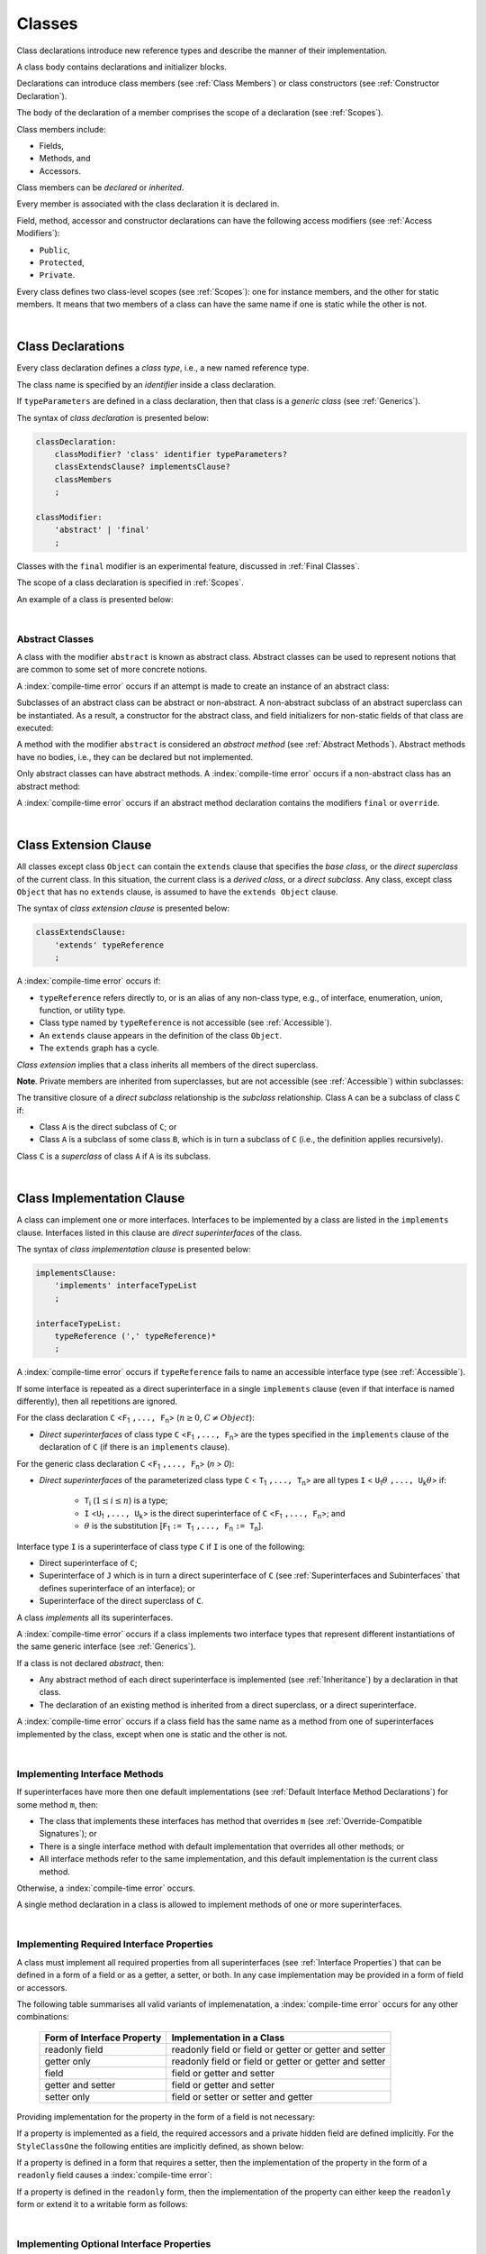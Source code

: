 ..
    Copyright (c) 2021-2025 Huawei Device Co., Ltd.
    Licensed under the Apache License, Version 2.0 (the "License");
    you may not use this file except in compliance with the License.
    You may obtain a copy of the License at
    http://www.apache.org/licenses/LICENSE-2.0
    Unless required by applicable law or agreed to in writing, software
    distributed under the License is distributed on an "AS IS" BASIS,
    WITHOUT WARRANTIES OR CONDITIONS OF ANY KIND, either express or implied.
    See the License for the specific language governing permissions and
    limitations under the License.

.. _Classes:

Classes
#######

.. meta:
    frontend_status: Done

Class declarations introduce new reference types and describe the manner
of their implementation.

A class body contains declarations and initializer blocks.

Declarations can introduce class members (see :ref:`Class Members`) or class
constructors (see :ref:`Constructor Declaration`).

The body of the declaration of a member comprises the scope of a
declaration (see :ref:`Scopes`).

Class members include:

-  Fields,
-  Methods, and
-  Accessors.

.. index::
   class declaration
   class constructor
   reference type
   implementation
   class body
   field
   method
   accessor
   constructor
   class member
   initializer block
   scope

Class members can be *declared* or *inherited*.

Every member is associated with the class declaration it is declared in.

Field, method, accessor and constructor declarations can have the following
access modifiers (see :ref:`Access Modifiers`):

-  ``Public``,
-  ``Protected``,
-  ``Private``.

Every class defines two class-level scopes (see :ref:`Scopes`): one for
instance members, and the other for static members. It means that two members
of a class can have the same name if one is static while the other is not.


.. index::
   class declaration
   declared class member
   inherited class member
   access modifier
   accessor
   method
   field
   implementing
   overriding
   superclass
   superinterface
   class-level scope
   instance member
   static member

|

.. _Class Declarations:

Class Declarations
******************

.. meta:
    frontend_status: Done

Every class declaration defines a *class type*, i.e., a new named
reference type.

The class name is specified by an *identifier* inside a class declaration.

If ``typeParameters`` are defined in a class declaration, then that class
is a *generic class* (see :ref:`Generics`).

The syntax of *class declaration* is presented below:

.. code-block:: abnf

    classDeclaration:
        classModifier? 'class' identifier typeParameters?
        classExtendsClause? implementsClause?
        classMembers
        ;

    classModifier:
        'abstract' | 'final'
        ;

Classes with the ``final`` modifier is an experimental feature,
discussed in :ref:`Final Classes`.

The scope of a class declaration is specified in :ref:`Scopes`.

An example of a class is presented below:

.. code-block:: typescript
   :linenos:

    class Point {
      public x: number
      public y: number
      public constructor(x : number, y : number) {
        this.x = x
        this.y = y
      }
      public distanceBetween(other: Point): number {
        return Math.sqrt(
          (this.x - other.x) * (this.x - other.x) +
          (this.y - other.y) * (this.y - other.y)
        )
      }
      static origin = new Point(0, 0)
    }

.. index::
   class declaration
   class type
   reference type
   class name
   identifier
   generic class
   scope

|

.. _Abstract Classes:

Abstract Classes
================

.. meta:
    frontend_status: Done

A class with the modifier ``abstract`` is known as abstract class.
Abstract classes can be used to represent notions that are common
to some set of more concrete notions.

A :index:`compile-time error` occurs if an attempt is made to create
an instance of an abstract class:

.. code-block:: typescript
   :linenos:

   abstract class X {
      field: number
      constructor (p: number) { this.field = p }
   }
   let x = new X(42)
     // Compile-time error: Cannot create an instance of an abstract class.

Subclasses of an abstract class can be abstract or non-abstract.
A non-abstract subclass of an abstract superclass can be instantiated. As a
result, a constructor for the abstract class, and field initializers
for non-static fields of that class are executed:

.. index::
   abstract class
   modifier abstract
   abstract class
   subclass
   non-abstract class
   field initializer
   constructor
   non-static field

.. code-block:: typescript
   :linenos:

   abstract class Base {
      field: number
      constructor (p: number) { this.field = p }
   }

   class Derived extends Base {
      constructor (p: number) { super(p) }
   }

A method with the modifier ``abstract`` is considered an *abstract method*
(see :ref:`Abstract Methods`).
Abstract methods have  no bodies, i.e., they can be declared but not
implemented.

Only abstract classes can have abstract methods.
A :index:`compile-time error` occurs if a non-abstract class has
an abstract method:

.. code-block:: typescript
   :linenos:

   class Y {
     abstract method (p: string)
     /* Compile-time error: Abstract methods can only
        be within an abstract class. */
   }

A :index:`compile-time error` occurs if an abstract method declaration
contains the modifiers ``final`` or ``override``.

.. index::
   modifier abstract
   abstract method
   method body
   non-abstract class
   class
   method declaration

|

.. _Class Extension Clause:

Class Extension Clause
**********************

.. meta:
    frontend_status: Done

All classes except class ``Object`` can contain the ``extends`` clause that
specifies the *base class*, or the *direct superclass* of the current class.
In this situation, the current class is a *derived class*, or a
*direct subclass*. Any class, except class ``Object`` that has no ``extends``
clause, is assumed to have the ``extends Object`` clause.

.. index::
   class
   Object
   Any
   extends clause
   base class
   derived class
   direct subclass
   clause
   direct superclass
   superclass

The syntax of *class extension clause* is presented below:

.. code-block:: abnf

    classExtendsClause:
        'extends' typeReference
        ;

A :index:`compile-time error` occurs if:

-  ``typeReference`` refers directly to, or is an alias of any
   non-class type, e.g., of interface, enumeration, union, function,
   or utility type.

-  Class type named by ``typeReference`` is not accessible (see
   :ref:`Accessible`).

-  An ``extends`` clause appears in the definition of the class ``Object``.

-  The ``extends`` graph has a cycle.

*Class extension* implies that a class inherits all members of the direct
superclass.

**Note**. Private members are inherited from superclasses, but are not
accessible (see :ref:`Accessible`) within subclasses:

.. index::
   class
   extends clause
   Object
   Any
   superclass
   type
   enum type
   class type
   class extension
   extends clause
   extends graph
   type argument
   inheritance
   access
   private member

.. code-block:: typescript
   :linenos:

    class Base {
      // All methods are mutually accessible in the class where
          they were declared
      public publicMethod () {
        this.protectedMethod()
        this.privateMethod()
      }
      protected protectedMethod () {
        this.publicMethod()
        this.privateMethod()
      }
      private privateMethod () {
        this.publicMethod();
        this.protectedMethod()
      }
    }
    class Derived extends Base {
      foo () {
        this.publicMethod()    // OK
        this.protectedMethod() // OK
        this.privateMethod()   // compile-time error:
                               // the private method is inaccessible
      }
    }

The transitive closure of a *direct subclass* relationship is the *subclass*
relationship. Class ``A`` can be a subclass of class ``C`` if:

-  Class ``A`` is the direct subclass of ``C``; or

-  Class ``A`` is a subclass of some class ``B``,  which is in turn a subclass
   of ``C`` (i.e., the definition applies recursively).

Class ``C`` is a *superclass* of class ``A`` if ``A`` is its subclass.

.. index::
   transitive closure
   direct subclass
   subclass relationship
   subclass
   class

|

.. _Class Implementation Clause:

Class Implementation Clause
***************************

.. meta:
    frontend_status: Done

A class can implement one or more interfaces. Interfaces to be implemented by
a class are listed in the ``implements`` clause. Interfaces listed in this
clause are *direct superinterfaces* of the class.

The syntax of *class implementation clause* is presented below:

.. code-block:: abnf

    implementsClause:
        'implements' interfaceTypeList
        ;

    interfaceTypeList:
        typeReference (',' typeReference)*
        ;

A :index:`compile-time error` occurs if ``typeReference`` fails to name an
accessible interface type (see :ref:`Accessible`).

.. code-block:: typescript
   :linenos:

    // File1
    interface I { } // Not exported

    // File2
    import {I} from "File1"
    class C implements I {}
       // Compile-time error I is not accessible

If some interface is repeated as a direct superinterface in a single
``implements`` clause (even if that interface is named differently), then all
repetitions are ignored.

.. index::
   class declaration
   class implementation clause
   implements clause
   accessible interface type
   type argument
   interface
   direct superinterface

For the class declaration ``C`` <``F``:sub:`1` ``,..., F``:sub:`n`> (:math:`n\geq{}0`,
:math:`C\neq{}Object`):

- *Direct superinterfaces* of class type ``C`` <``F``:sub:`1` ``,..., F``:sub:`n`>
  are the types specified in the ``implements`` clause of the declaration of
  ``C`` (if there is an ``implements`` clause).

For the generic class declaration ``C`` <``F``:sub:`1` ``,..., F``:sub:`n`> (*n* > *0*):

-  *Direct superinterfaces* of the parameterized class type ``C``
   < ``T``:sub:`1` ``,..., T``:sub:`n`> are all types ``I``
   < ``U``:sub:`1`:math:`\theta{}` ``,..., U``:sub:`k`:math:`\theta{}`> if:

    - ``T``:sub:`i` (:math:`1\leq{}i\leq{}n`) is a type;
    - ``I`` <``U``:sub:`1` ``,..., U``:sub:`k`> is the direct superinterface of
      ``C`` <``F``:sub:`1` ``,..., F``:sub:`n`>; and
    - :math:`\theta{}` is the substitution [``F``:sub:`1` ``:= T``:sub:`1` ``,..., F``:sub:`n` ``:= T``:sub:`n`].

.. index::
   class declaration
   parameterized class type
   direct superinterface
   implements clause
   substitution
   generic class declaration
   parameterized class type

Interface type ``I`` is a superinterface of class type ``C`` if ``I`` is one of
the following:

-  Direct superinterface of ``C``;
-  Superinterface of ``J`` which is in turn a direct superinterface of ``C``
   (see :ref:`Superinterfaces and Subinterfaces` that defines superinterface
   of an interface); or
-  Superinterface of the direct superclass of ``C``.

A class *implements* all its superinterfaces.

A :index:`compile-time error` occurs if a class implements
two interface types that represent different instantiations of the same
generic interface (see :ref:`Generics`).

.. index::
   class type
   direct superinterface
   superinterface
   interface
   superclass
   class
   interface type
   instantiation
   generic interface

If a class is not declared *abstract*, then:

-  Any abstract method of each direct superinterface is implemented (see
   :ref:`Inheritance`) by a declaration in that class.
-  The declaration of an existing method is inherited from a direct superclass,
   or a direct superinterface.

A :index:`compile-time error` occurs if a class field has the same name as
a method from one of superinterfaces implemented by the class, except when one
is static and the other is not.

.. index::
   method
   superinterface
   class field

|

.. _Implementing Interface Methods:

Implementing Interface Methods
==============================

If superinterfaces have more then one default implementations (see
:ref:`Default Interface Method Declarations`) for some method ``m``, then:

- The class that implements these interfaces has method that overrides ``m``
  (see :ref:`Override-Compatible Signatures`); or

- There is a single interface method with default implementation
  that overrides all other methods; or

- All interface methods refer to the same implementation, and this default
  implementation is the current class method.

Otherwise, a :index:`compile-time error` occurs.

.. index::
   abstract class
   abstract method
   direct superinterface
   superinterface
   inheritance
   direct superclass
   implementation
   class
   override-compatible signature

.. code-block:: typescript
   :linenos:

    interface I1 { foo () {} }
    interface I2 { foo () {} }
    class C1 implements I1, I2 {
       foo () {} // foo() from C1 overrides both foo() from I1 and foo() from I2
    }

    class C2 implements I1, I2 {
       // Compile-time error as foo() from I1 and foo() from I2 have different implementations
    }

    interface I3 extends I1 {}
    interface I4 extends I1 {}
    class C3 implements I3, I4 {
       // OK, as foo() from I3 and foo() from I4 refer to the same implementation
    }

    interface I5 extends I1 { foo() {} } // override method from I1
    class C4 implements I1, I5 {
       // Compile-time error as foo() from I1 and foo() from I5 have different implementations
    }

    class Base {}
    class Derived extends Base {}

    interface IBase {
        foo(p: Base) {}
    }
    interface IDerived {
        foo(p: Derived) {}
    }
    class C implements IBase, IDerived {} // foo() from IBase overrides foo() from IDerived
    new C().foo(new Base) // foo() from IBase is called


A single method declaration in a class is allowed to implement methods of one
or more superinterfaces.

.. index::
   method declaration
   method
   superinterface
   implementation

|

.. _Implementing Required Interface Properties:

Implementing Required Interface Properties
==========================================

.. meta:
    frontend_status: Done

A class must implement all required properties from all superinterfaces (see
:ref:`Interface Properties`) that can be defined in a form of a field
or as a getter, a setter, or both. In any case implementation may be provided
in a form of field or accessors.

The following table summarises all valid variants of implemenatation,
a :index:`compile-time error` occurs for any other combinations:

   =========================== ======================================================
   Form of Interface Property  Implementation in a Class
   =========================== ======================================================
   readonly field              readonly field or field or getter or getter and setter
   getter only                 readonly field or field or getter or getter and setter
   field                       field or getter and setter
   getter and setter           field or getter and setter
   setter only                 field or setter or setter and getter
   =========================== ======================================================

Providing implementation for the property in the form of
a field is not necessary:

.. code-block-meta:

.. code-block:: typescript
   :linenos:

    interface Style {
      get color(): string
      set color(s: string)
    }

    class StyleClassOne implements Style {
      color: string = ""
    }

    class StyleClassTwo implements Style {
      private color_: string = ""

      get color(): string {
        return this.color_
      }

      set color(s: string) {
        this.color_ = s
      }
    }

If a property is implemented as a field, the required accessors
and a private hidden field are defined implicitly. For the
``StyleClassOne`` the following entities are implicitly defined,
as shown below:

.. code-block:: typescript
   :linenos:

    class StyleClassOne implements Style {
      private $$_color: string = "" // the exact name of the field is implementation specific
      get color(): string  { return this.$$_color }
      set color(s: string) { this.$$_color = s }
    }

.. index::
   interface property
   class
   superinterface
   getter
   setter
   field

If a property is defined in a form that requires a setter, then the
implementation of the property in the form of a ``readonly`` field causes a
:index:`compile-time error`:

.. code-block-meta:
   expect-cte

.. code-block:: typescript
   :linenos:

    interface Style {
      set color(s: string)
      writable: number
    }

    class StyleClassTwo implements Style {
      readonly color: string = "" // compile-time error
      readonly writable: number = 0  // compile-time error
    }

    function write_into_read_only (s: Style) {
      s.color = "Black"
      s.writable = 42
    }

    write_into_read_only (new StyleClassTwo)

.. index::
   property
   implementation
   setter
   readonly field

If a property is defined in the ``readonly`` form, then the implementation of
the property can either keep the ``readonly`` form or extend it to a writable
form as follows:

.. code-block:: typescript
   :linenos:

    interface Style {
      get color(): string
      readonly readable: number
    }

    class StyleClassThree implements Style {
      get color(): string { return "Black" }
      set color(s: string) {} // OK!
      readable: number = 0  // OK!
    }

    function how_to_write (s: Style) {
      s.color = "Black" // compile-time error
      s.readable = 42 // compile-time error
      if (s instanceof StyleClassThree) {
        let s1 = s as StyleClassThree
        s1.color = "Black" // OK!
        s1.readable = 42 // OK!
      }
    }

    how_to_write (new StyleClassThree)

.. index::
   property
   readonly
   implementation
   class
   getter
   setter
   field

|

.. _Implementing Optional Interface Properties:

Implementing Optional Interface Properties
==========================================

.. meta:
    frontend_status: None

A class can implement :ref:`Optional Interface Properties`)
from superinterfaces or use implicitly defined accessors from an interface.

The example below illustrates use of accessors implicitly defined
in the interface:

.. code-block:: typescript
   :linenos:

    interface I {
      n?: number
    }
    class C implements I {}

    let c = new C()
    console.log(c.n) // Output: undefined
    c.n = 1 // runtime error is thrown


The example below illustrates implementing optional interface property
as a field, like in the example below:

.. code-block:: typescript
   :linenos:

    interface I {
      num?: number
    }
    class C implements I {
      num?: number = 42
    }

For the example above, the private hidden field and the required accessors
are defined implicitly for the class ``C`` overriding accessors from
the interface:

.. code-block:: typescript
   :linenos:

    class C implements I {
      private $$_num: number = 42 // the exact name of the field is implementation specific
      get num(): number | undefined { return this.$$_num }
      set num(n: number | undefined) { this.$$_num = n }
    }

In case of a property implemented by accessors
(see :ref:`Accessor Declarations`), a :index:`compile-time error` occurs,
if an accessor is required but not implemented:

.. code-block:: typescript
   :linenos:

    interface I {
      num?: number
    }
    class C implements I { // compile-time error: getter is missed
      set num(n: number | undefined) { this.$$_num = n }
    }

A  :index:`compile-time error` occurs, if an optional property in an interface
is implemented as non-optional field:

.. code-block:: typescript
   :linenos:

    interface I {
      num?: number
    }
    class C implements I {
      num: number = 42 // compile-time error, must be optional
    }

|

.. _Class Members:

Class Members
*************

.. meta:
    frontend_status: Done

A class can contain declarations of the following members:

-  Fields,
-  Methods,
-  Accessors,
-  Constructors,
-  Method overloads (see :ref:`Class Method Overload Declarations`),
-  Constructor overloads (see :ref:`Constructor Overload Declarations`), and
-  Single static block for initialization (see :ref:`Static Initialization`).

The syntax is presented below:

.. code-block:: abnf

    classMembers:
        '{'
           classMember* staticBlock? classMember*
        '}'
        ;

    classMember:
        annotationUsage?
        accessModifier?
        ( constructorDeclaration
        | overloadConstructorDeclaration
        | classFieldDeclaration
        | classMethodDeclaration
        | overloadMethodDeclaration
        | classAccessorDeclaration
        )
        ;

    staticBlock: 'static' Block;

Declarations can be inherited or immediately declared in a class. Any
declaration within a class has a class scope. The class scope is fully
defined in :ref:`Scopes`.

Members can be static or non-static as follows:

-  Static members that are not part of class instances, and can be accessed
   by using a qualified name notation (see :ref:`Names`) anywhere the class
   name is accessible (see :ref:`Accessible`); and
-  Non-static, or instance members that belong to any instance of the class.

Names of all static and non-static entities in a class declaration scope (see
:ref:`Scopes`) must be unique, i.e., fields, methods, and overloads with the
same static or non-static status cannot have the same name.

The use of annotations is discussed in :ref:`Using Annotations`.

.. index::
   class body
   declaration
   member
   field
   method
   accessor
   type
   class
   interface
   constructor
   initializer block
   inheritance
   class scope
   scope

|

Class members are as follows:

-  Members inherited from their direct superclass (see :ref:`Inheritance`),
   except class ``Object`` that cannot have a direct superclass.
-  Members declared in a direct superinterface (see
   :ref:`Superinterfaces and Subinterfaces`).
-  Members declared in the class body (see :ref:`Class Members`).

Class members declared ``private`` are not accessible (see :ref:`Accessible`)
to all subclasses of the current class.

.. index::
   inheritance
   class member
   inherited member
   direct superclass
   superinstance
   subinterface
   Object
   direct superinstance
   class body
   private
   subclass
   access

Class members declared ``protected`` or ``public`` are inherited by all
subclasses of the class and accessible (see :ref:`Accessible`) for all
subclasses.

Constructors and static block are not members, and are not inherited.

Members can be as follows:

.. index::
   class
   class member
   protected
   public
   subclass
   access
   constructor
   initializer block
   inheritance

-  Class fields (see :ref:`Field Declarations`),
-  Methods (see :ref:`Method Declarations`), and
-  Accessors (see :ref:`Accessor Declarations`).

A *method* is defined by the following:

#. *Type parameter*, i.e., the declaration of any type parameter of the
   method member.
#. *Argument type*, i.e., the list of types of arguments applicable to the
   method member.
#. *Return type*, i.e., the return type of the method member.

.. index::
   class field
   method
   accessor
   accessor declaration
   type parameter
   argument type
   return type
   static member
   class instance
   qualified name
   notation
   class declaration scope
   field
   non-static class

|

.. _Access Modifiers:

Access Modifiers
****************

.. meta:
    frontend_status: Done

Access modifiers define how a class member or a constructor can be accessed.
Accessibility in |LANG| can be of the following kinds:

-  ``Private``,
-  ``Protected``,
-  ``Public``.

The desired accessibility of class members and constructors can be explicitly
specified by the corresponding *access modifiers*.

The syntax of *class members or constructors modifiers* is presented below:

.. code-block:: abnf

    accessModifier:
        'private'
        | 'protected'
        | 'public'
        ;

If no explicit modifier is provided, then a class member or a constructor
is implicitly considered ``public`` by default.


.. index::
   access modifier
   member
   constructor
   private
   public
   accessibility

|

.. _Private Access Modifier:

Private Access Modifier
=======================

.. meta:
    frontend_status: Done
    todo: only parsing is implemented, but checking isn't implemented yet, need libarkfile support too

The modifier ``private`` indicates that a class member or a constructor is
accessible (see :ref:`Accessible`) within its declaring class, i.e., a private
member or constructor *m* declared in some class ``C`` can be accessed only
within the class body of ``C``:

.. code-block:: typescript
   :linenos:

    class C {
      private count: number
      getCount(): number {
        return this.count // ok
      }
    }

    function increment(c: C) {
      c.count++ // compile-time error - 'count' is private
    }

.. index::
   access modifier
   private
   private member
   class member
   constructor
   access
   accessibility
   declaring class
   class body

|

.. _Protected Access Modifier:

Protected Access Modifier
=========================

.. meta:
    frontend_status: Done

The modifier ``protected`` indicates that a class member or a constructor is
accessible (see :ref:`Accessible`) only within its declaring class and the
classes derived from that declaring class. A protected member ``M`` declared in
some class ``C`` can be accessed only within the class body of ``C`` or of a
class derived from ``C``:

.. code-block:: typescript
   :linenos:

    class C {
      protected count: number
       getCount(): number {
         return this.count // ok
       }
    }

    class D extends C {
      increment() {
        this.count++ // ok, D is derived from C
      }
    }

    function increment(c: C) {
      c.count++ // compile-time error - 'count' is not accessible
    }

.. index::
   modifier protected
   access modifier
   accessible constructor
   method
   protected
   constructor
   accessibility
   class body
   derived class

|

.. _Public Access Modifier:

Public Access Modifier
======================

.. meta:
    frontend_status: Done
    todo: spec needs to be clarified - "The only exception and panic here is that the type the member or constructor belongs to must also be accessible"

The modifier ``public`` indicates that a class member or a constructor can be
accessed everywhere, provided that the member or the constructor belongs to
a type that is also accessible (see :ref:`Accessible`).

.. index::
   modifier public
   public
   access modifier
   protected
   access
   constructor
   accessibility
   accessible type

|

.. _Field Declarations:

Field Declarations
******************

.. meta:
    frontend_status: Partly
    todo: syntax for definite assignment

*Field declarations* represent data members in class instances or static data
members (see :ref:`Static and Instance Fields`).
Syntactically, a field declaration is similar to a variable declaration.

.. code-block:: abnf

    classFieldDeclaration:
        fieldModifier*
        identifier
        ( '?'? ':' type initializer?
        | '?'? initializer
        | '!' ':' type
        )
        ;

    fieldModifier:
        'static' | 'readonly' | 'override'
        ;

A field with an identifier marked with '``?``' is called *optional field*
(see :ref:`Optional Fields`).
A field with an identifier marked with '``!``' is called
*field with late initialization*
(see :ref:`Fields with Late Initialization`).

A :index:`compile-time error` occurs if:

-  Some field modifier is used more than once in a field declaration.
-  Name of a field declared in the body of a class declaration is also
   used for a method of this class with the same static or
   non-static status.
-  Name of a field declared in the body of a class declaration is also
   used for another field in the same declaration with the same static or
   non-static status.

.. index::
   field declaration
   class instance field
   class instance variable
   field modifier
   field declaration
   method
   class
   class declaration
   static field
   non-static field

Any static field can be accessed only with the qualification of a superclass
name (see :ref:`Field Access Expression`).

A class can inherit more than one field or property with the same name from
its superinterfaces, or from both its superclass (see :ref:`Inheritance`)
and superinterfaces (see :ref:`Interface Inheritance`. However,
an attempt to refer to such a field or property by its simple name within the
class body causes a :index:`compile-time error`.

The same field or property declaration can be inherited from an interface in
more than one way. In that case, the field or property is considered
to be inherited only once.

.. index::
   static field
   qualified name
   access
   superinterface
   field
   field declaration
   inheritance
   property declaration

|

.. _Static and Instance Fields:

Static and Instance Fields
==========================

.. meta:
    frontend_status: Done

There are two categories of class fields as follows:

- Static fields

  Static fields are declared with the modifier ``static``. A static field
  is not part of a class instance. There is one copy of a static field
  irrespective of how many instances of the class (even if zero) are
  eventually created.

  Static fields are always accessed by using a qualified name notation
  wherever the class name is accessible (see :ref:`Accessible`).

- Instance, or non-static fields

  Instance fields belong to each instance of the class. An instance field
  is created for, and associated with a newly-created instance of a class,
  or of its superclass. An instance field is accessible (see :ref:`Accessible`)
  via the instance name.

.. index::
   class fields
   modifier static
   static
   static field
   instantiation
   instance
   initialization
   class
   class instance
   superclass
   non-static field
   accessibility
   access
   instance field
   qualified name
   notation
   instance name
   instance

|

.. _Readonly Constant Fields:

Readonly (Constant) Fields
==========================

.. meta:
    frontend_status: Done

A field with the modifier ``readonly`` is a *readonly field*. Changing
the value of a readonly field after initialization is not allowed. Both static
and non-static fields can be declared *readonly fields*.

.. index::
   readonly field
   modifier readonly
   readonly
   constant field
   initialization
   modifier
   static field
   non-static field

|

.. _Optional Fields:

Optional Fields
===============

.. meta:
    frontend_status: Partly

*Optional field* ``f?: T = expr`` effectively means that the type of ``f``is
``T | undefined``. If an *initializer* is absent in a *field declaration*,
then the default value ``undefined`` (see :ref:`Default Values for Types`) is
used as the initial value of the field.

.. index::
   undefined
   default value
   optional field

For example, the following two fields are actually defined the same way:

.. code-block:: typescript
   :linenos:

    class C {
        f?: string
        g: string | undefined = undefined
    }

|

.. _Field Initialization:

Field Initialization
====================

.. meta:
    frontend_status: Done

All fields except :ref:`Fields with Late Initialization` are initialized by
using the default value (see :ref:`Default Values for Types`) or a field
initializer (see below). Otherwise, the field can be initialized in one of
the following:

- Initializer block of a static field (see :ref:`Static Initialization`), or
- Class constructor of a non-static field (see :ref:`Constructor Declaration`).

.. index::
   field initialization
   evaluation
   field initializer
   field access
   expression
   field access expression
   field initializer
   initializer block
   static field
   class constructor
   non-static field

*Field initializer* is an expression that is evaluated at compile time or
runtime. The result of successful evaluation is assigned into the field. The
semantics of field initializers is therefore similar to that of assignments
(see :ref:`Assignment`). Each initializer expression evaluation and the
subsequent assignment are only performed once.

``Readonly`` fields initialization never uses default values (see
:ref:`Default Values for Types`).

.. index::
   field initializer
   evaluation
   expression
   compile time
   runtime
   access
   field
   semantics
   assignment
   keyword this
   keyword super
   method
   this
   super

In a non-static field declaration, an initializer is evaluated at runtime.
The assignment is performed each time an instance of the class is created.

The instance field initializer expression cannot do the following:

- Call methods of ``this`` or ``super``;
- Use ``this`` directly (as an argument of function calls or in assignments);

If the initializer expression contains one of the above patterns, then a
:index:`compile-time error` occurs.

If allowed in the code, the above restrictions can break the consistency of
class instances as shown in the following examples:

.. index::
   non-static field declaration
   initializer
   initializer expression
   uninitialized field
   evaluation
   runtime
   assignment
   instance
   class
   instance field initializer
   call method
   this
   super

.. code-block:: typescript
   :linenos:

    class C {
        a = this        // Compile-time error

        f1 = this.foo() // Compile-time error as 'this' method is invoked
        f2 = "a string field"

        foo (): string {
           // Type safety requires fields to be initialized before access
           console.log (this.f1, this.f2)
           return this.f2
        }

    }

.. index::
   compiler
   field initializer
   non-static field
   initialization
   circular dependency
   initializer
   initializer expression

|

.. _Fields with Late Initialization:

Fields with Late Initialization
===============================

.. meta:
    frontend_status: Done

*Field with late initialization* must be an *instance field*. If it is defined
as ``static``, then a :index:`compile-time error` occurs.

*Field with late initialization* cannot be of a *nullish type* (see
:ref:`Nullish Types`). Otherwise, a :index:`compile-time error` occurs.

As all other fields, a *field with late initialization* must be initialized
before it is used for the first time. However, this field can be initialized
*later* and not within a class declaration.
Initialization of this field can be performed in a constructor
(see :ref:`Constructor Declaration`), although it is not mandatory.

*Field with late initialization* cannot have *field initializers* or be an
*optional field* (see :ref:`Optional Fields`). *Field with late initialization*
must be initialized explicitly, even though its type has a *default value*.

The fact of initialization of *field with late initialization* is checked when
the field value is read. The check is normally performed at runtime. If the
compiler identifies an error situation, then the error is reported at compile
time:

.. code-block:: typescript
   :linenos:

    class C {
        f!: string
    }

    let x = new C()
    x.f = "aa"
    console.log(x.f) // ok

    let y = new C()
    console.log(y.f) // runtime or compile-time error

**Note.** Access to a *field with late initialization* in most cases is less
performant then access to other fields.

|TS| uses the term *definite assignment assertion* for the notion similar to
*late initialization*. However, |LANG| uses stricter rules.

|

.. _Override Fields:

Overriding Fields
=================

.. meta:
    frontend_status: None


When extending a class or implementing interfaces, a field declared in a
superclass or a superinterface can be overridden by a field with the same name,
the same type, and the same ``static`` or non-``static`` modifier status.
Using the keyword ``override`` is not required. The new declaration acts as
redeclaration. The type of the overriding field is to be the same as that of
the overridden field. Otherwise, a :index:`compile-time error` occurs.
Initializers of overridden fields are preserved for execution, and the
initialization is normally performed in the context of *superclass* constructors.
A :index:`compile-time error` occurs if a field is not declared as ``readonly``
in a superclass, while an overriding field is marked as ``readonly``.

.. code-block:: typescript
   :linenos:

    class Base1 {
        field: number = this.init_in_base_1()
        private init_in_base_1() {
           console.log ("Base1 field initialization")
           return 123
        }
    }
    interface Base2 {
        field: number
    }

    class Base3 extends Base1 {
        override field: number = 123 // Explicitly mark the field as overridden
    }
    console.log (Base1.field, Base3.field)

    class Derived extends Base3 implements Base2 {
        field = this.init_in_derived() // overriding 'field' and providing new initial value
        private init_in_derived() {
           console.log ("Derived field initialization")
           return 42
        }
    }
    new Derived()
    /* Output:
        Base1 field initialization
        Derived field initialization
    */


.. index::
   overriding
   field overriding
   overridden field
   initialization
   instance field
   superclass
   superinterface
   interface
   implementation
   keyword override
   readonly
   field

|

.. _Method Declarations:

Method Declarations
*******************

.. meta:
    frontend_status: Done

*Methods* declare executable code that can be called.

The syntax of *class method declarations* is presented below:

.. code-block:: abnf

    classMethodDeclaration:
        methodModifier* identifier typeParameters? signature block?
        ;

    methodModifier:
        'abstract'
        | 'static'
        | 'final'
        | 'override'
        | 'native'
        | 'async'
        ;

The identifier in a *class method declaration* defines the method name that can be
used to refer to a method (see :ref:`Method Call Expression`).

Methods with the ``final`` modifier is an experimental feature,
discussed in :ref:`Final Methods`.

A :index:`compile-time error` occurs if:

-  The method modifier appears more than once in a method declaration.
-  The body of a class declaration declares a method but the name of that
   method is already used for a field in the same declaration.

A non-static method declared in a class can 
- implement a method inherited from superinterface(s) (see :ref:`Implementing Interface Methods`),
- override a method inherited from a superclass (see :ref:`Overriding in Classes`),
- be a new method method declaration.

A static method declared in a class can 
- shadow a static method inherited from a superclass (see :ref:`Static Methods`),
- be a new static method method declaration.


.. index::
   method declaration
   executable code
   overloading signature
   identifier
   method call
   method call expression
   method modifier
   method declaration
   class declaration
   class declaration body

|

.. _Static Methods:

Static Methods
==============

.. meta:
    frontend_status: Done

A method declared in a class with the modifier ``static`` is a *static method*.

A :index:`compile-time error` occurs if:

-  The method declaration contains another modifier (``abstract``, ``final``,
   or ``override``) along with the modifier ``static``.
-  The header or body of a class method includes the name of a type parameter
   of the surrounding declaration.

Static methods are always called without reference to a particular object. As
a result, a :index:`compile-time error` occurs if the keywords ``this`` or
``super`` are used inside a static method.

Static methods can be inherited from the superclass or shadowed by name
regardless of the their signature:

.. code-block:: typescript
   :linenos:

    class Base {
        static foo() { console.log ("static foo() from Base") }
        static bar() { console.log ("static foo() from Base") }
    }

    class Derived extends Base {
        static foo(p: string) { console.log ("static foo() from Derived") }
    }

    Base.foo() // Output: static foo() from Base
    Base.bar() // Output: static foo() from Base
    Derived.bar()           // Output: static foo() from Base, bar() is inherited
    Derived.foo("a string") // Output: static foo() from Derived, foo() is shadowed
    Derived.foo()           // compile-time error as foo() in Derived has shadowed Base.foo()


.. index::
   static method
   class
   modifier
   modifier abstract
   abstract
   modifier final
   final
   modifier override
   override
   modifier static
   static
   keyword this
   keyword super

|

.. _Instance Methods:

Instance Methods
================

.. meta:
    frontend_status: Done

A method that is not declared static is called *non-static method*, or
*instance method*.

An instance method is always called with respect to an object that becomes
the current object which the keyword ``this`` refers to during the execution
of the method body.

.. index::
   static method
   instance method
   non-static method
   keyword this
   method body

|

.. _Abstract Methods:

Abstract Methods
================

.. meta:
    frontend_status: Done

An *abstract* method declaration introduces the method as a member along
with its signature but without implementation. An abstract method is
declared with the modifier ``abstract`` in the declaration.

Non-abstract methods can be referred to as *concrete methods*.

A :index:`compile-time error` occurs if:

-  An abstract method is declared private.
-  The method declaration contains another modifier (``static``, ``final``,
   ``native``, or ``async``) along with the modifier ``abstract``.
-  The declaration of an abstract method *m* does not appear directly within
   abstract class ``A``.
-  Any non-abstract subclass of ``A`` (see :ref:`Abstract Classes`) does not
   provide implementation for *m*.

An abstract method declaration provided by an abstract subclass can override
another abstract method. An abstract method can also override non-abstract
methods inherited from base classes or base interfaces as follows:

.. code-block:: typescript
   :linenos:

    class C {
        foo() {}
    }
    interface I {
        foo() {} // default implementation
    }
    abstract class X extends C implements I {
        abstract foo(): void /* Here abstract foo() overrides both foo()
                                coming from class C and interface I */
    }


.. index::
   abstract method declaration
   abstract method
   non-abstract instance method
   non-abstract method
   method signature
   abstract
   modifier abstract
   modifier static
   static
   modifier final
   final
   modifier native
   native
   modifier async
   async
   private
   abstract class
   overriding

|

.. _Async Methods:

Async Methods
=============

.. meta:
    frontend_status: Done

Async methods are discussed in :ref:`Concurrency Async Methods`.

.. index::
   async method

|

.. _Overriding Methods:

Overriding Methods
==================

.. meta:
    frontend_status: Done

The ``override`` modifier indicates that an instance method in a superclass is
overridden by the corresponding instance method from a subclass (see
:ref:`Overriding`).

The usage of the modifier ``override`` is optional but strongly recommended as
it makes the overriding explicit.

A :index:`compile-time error` occurs if:

-  A method marked with the modifier ``override`` does not override a method
   from a superclass.
-  A method declaration contains modifier ``static`` along with the modifier
   ``override``.

If the signature of an overridden method contains parameters with default
values (see :ref:`Optional Parameters`), then the overriding method always
uses the default parameter values of the overridden method.

A :index:`compile-time error` occurs if a parameter in the overriding method
has a default value.

More details on overriding are provided
in :ref:`Overriding in Classes` and
:ref:`Overriding and Overload Signatures in Interfaces`.


.. index::
   modifier override
   modifier abstract
   modifier static
   override
   abstract
   static
   final method
   signature
   overriding
   method
   superclass
   instance
   interface
   subclass
   default value
   overridden method
   overriding method

|

.. _Native Methods:

Native Methods
==============

.. meta:
    frontend_status: Done

Native methods are discussed in :ref:`Native Methods Experimental`.

.. index::
   native method

|

.. _Method Body:

Method Body
===========

.. meta:
    frontend_status: Done

*Method body* is a block of code that implements a method. A semicolon or
an empty body (i.e., no body at all) indicate the absence of implementation.

An abstract or native method must have an empty body.

In particular, a :index:`compile-time error` occurs if:

-  The body of an abstract or native method declaration is a block.
-  The method declaration is neither abstract nor native, but its body
   is either empty or a semicolon.

The rules that apply to return statements in a method body are discussed in
:ref:`Return Statements`.

A :index:`compile-time error` occurs if a method is declared to have a return
type, but its body can complete normally (see :ref:`Normal and Abrupt Statement Execution`).

.. index::
   method body
   semicolon
   empty body
   block
   implementation
   implementation method
   abstract method
   native method
   method declaration
   return statement
   return type
   normal completion

|

.. _Methods Returning this:

Methods Returning ``this``
==========================

.. meta:
    frontend_status: Done

A return type of an instance method can be ``this``.
It means that the return type is the class type to which the method belongs.
It is the only place where the keyword ``this`` can be used as type annotation
(see :ref:`Signatures` and :ref:`Return Type`).

The only result that is allowed to be returned from an instance method is
``this``. There are two variants how ``this`` can be returned:

-  Literally ``return this``; or
-  Return the result of any method that returns ``this``.


A call to another method can return ``this`` or ``this`` statement:

.. code-block:: typescript
   :linenos:

    class C {
        foo(): this {
            return this
        }
        bar(): this {
            return this.foo()
        }
    }

.. index::
    return type
    instance method
    class
    method signature
    signature
    this
    this statement
    subclass

The return type of an overridden method in a subclass must also be ``this``:

.. code-block:: typescript
   :linenos:

    class D extends C {
        foo(): this {
            return this
        }
    }

    let x = new C().foo() // type of 'x' is 'C'
    let y = new D().foo() // type of 'y' is 'D'

Otherwise, a :index:`compile-time error` occurs.

|

.. _Accessor Declarations:

Accessor Declarations
*********************

.. meta:
    frontend_status: Done

Accessors are often used instead of fields to add additional control for
operations of getting or setting a field value. An accessor can be either
a getter or a setter.

The syntax of *accessor declarations* is presented below:

.. code-block:: abnf

    classAccessorDeclaration:
        accessorModifier*
        ( 'get' identifier '(' ')' returnType block?
        | 'set' identifier '(' parameter ')' block?
        )
        ;

    accessorModifier:
        'abstract'
        | 'static'
        | 'final'
        | 'override'
        | 'native'
        ;

Accessor modifiers are a subset of method modifiers. The allowed accessor
modifiers have exactly the same meaning as the corresponding method modifiers
(see :ref:`Abstract Methods` for the modifier ``abstract``,
:ref:`Static Methods` for the modifier ``static``, :ref:`Final Methods` for the
modifier ``final``, :ref:`Overriding Methods` for the modifier ``override``, and
:ref:`Native Methods` for the modifier ``native``).

.. index::
   access declaration
   field
   field value
   accessor
   control
   getting
   setting
   getter
   setter
   expression
   accessor modifier
   access modifier
   method modifier
   modifier abstract
   abstract
   modifier native
   native
   modifier abstract
   abstract
   static method
   final method
   overriding method

.. code-block:: typescript
   :linenos:

    class Person {
      private _age: number = 0
      get age(): number { return this._age }
      set age(a: number) {
        if (a < 0) { throw new Error("wrong age") }
        this._age = a
      }
    }

A *get-accessor* (*getter*) must have an explicit return type but no parameters.
A *set-accessor* (*setter*) must have a single parameter and no return type. The
use of getters and setters looks the same as the use of fields.
A :index:`compile-time error` occurs if:

-  Getters or setters are used as methods;
-  *Set-accessor* (*setter*) has a single parameter that is optional (see
   :ref:`Optional Parameters`):

.. code-block:: typescript
   :linenos:

    class Person {
      private _age: number = 0
      get age(): number { return this._age }
      set age(a: number) {
        if (a < 0) { throw new Error("wrong age") }
        this._age = a
      }
    }

    let p = new Person()
    p.age = 25        // setter is called
    if (p.age > 30) { // getter is called
      // do something
    }
    p.age(17) // Compile-time error: setter is used as a method
    let x = p.age() // Compile-time error: getter is used as a method

    class X {
        set x (p?: Object) {} // Compile-time error: setter has optional parameter
    }

.. index::
   get-accessor
   getter
   parameter
   return type
   set-accessor
   setter
   field

A class can define a getter, a setter, or both with the same name.
If both a getter and a setter with a particular name are defined,
then both must have the same accessor modifiers. Otherwise, a
:index:`compile-time error` occurs.

Accessors can be implemented by using a private field or fields to store the
data (as in the example above).

.. index::
   accessor
   getter
   setter
   accessor
   private field
   accessor modifier

.. code-block:: typescript
   :linenos:

    class Person {
      name: string = ""
      surname: string = ""
      get fullName(): string {
        return this.surname + " " + this.name
      }
    }
    console.log (new Person().fullName)

A name of an accessor cannot be the same as that of a non-static field, or of a
method of class or interface. Otherwise, a :index:`compile-time error`
occurs:

.. index::
   accessor
   non-static field
   class
   method
   interface
   class method
   interface method

.. code-block:: typescript
   :linenos:

    class Person {
      name: string = ""
      get name(): string { // Compile-time error: getter name clashes with the field name
          return this.name
      }
      set name(a_name: string) { // Compile-time error: setter name clashes with the field name
          this.name = a_name
      }
    }

In the process of inheriting and overriding (see :ref:`Overriding`),
accessors behave as methods. The getter parameter type follows the covariance
pattern, and the setter parameter type follows the contravariance pattern (see
:ref:`Override-Compatible Signatures`):

.. code-block:: typescript
   :linenos:

    class Base {
      get field(): Base { return new Base }
      set field(a_field: Derived) {}
    }
    class Derived extends Base {
      override get field(): Derived { return new Derived }
      override set field(a_field: Base) {}
    }
    function foo (base: Base) {
       base.field = new Derived // setter is called
       let b: Base = base.field // getter is called
    }
    foo (new Derived)

.. index::
   overriding
   inheritance
   accessor
   method
   covariance pattern
   contravariance pattern

|

.. _Constructor Declaration:

Constructor Declaration
***********************

.. meta:
    frontend_status: Partly
    todo: native constructors
    todo: optional constructor names
    todo: Explicit Constructor Call - "Qualified superclass constructor calls" - not implemented, need more investigation (inner class)

*Constructors* are used to initialize objects that are instances of class. A
*constructor declaration* starts with the keyword ``constructor``, and has optional
name. In any other syntactical aspect, a constructor declaration is similar to
a method declaration with no return type:

.. code-block:: abnf

    constructorDeclaration:
        'native'? 'constructor' identifier? parameters constructorBody?
        ;

An optional identifier in *constructor declaration* is an experimental feature,
discusses in :ref:`Constructor Names`.

Constructors are called by the following:

.. index::
   constructor
   initialization
   instance
   constructor declaration
   keyword constructor
   return type

-  Class instance creation expressions (see :ref:`New Expressions`); and
-  Explicit constructor calls from other constructors (see :ref:`Constructor Body`).

Access to constructors is governed by access modifiers (see
:ref:`Access Modifiers` and :ref:`Scopes`). Declaring a constructor
inaccessible prevents class instantiation from using this constructor.
If the only constructor is declared inaccessible, then no class instance
can be created.

A ``native`` constructor (an experimental feature described in
:ref:`Native Constructors`) must have no *constructorBody*. Otherwise, a
:index:`compile-time error` occurs.

A non-``native`` constructor must have *constructorBody*. Otherwise, a
:index:`compile-time error` occurs.

.. index::
   class instance
   class instantiation
   instance creation expression
   keyword constructor
   constructor declaration
   constructor call
   access modifier
   concatenation
   conversion
   access
   native constructor
   non-native constructor

A :index:`compile-time error` occurs if more then one non-``native`` anonymous
constructors are defined in a class:

.. code-block:: typescript
   :linenos:

    class C {
        constructor (s: string) {}
        constructor () {} // compile-time error: multiple anonymous constructors
    }

|

.. _Formal Parameters:

Formal Parameters
=================

.. meta:
    frontend_status: Done

The syntax and semantics of a constructor’s formal parameters are identical
to those of a method.

.. index::
   constructor parameter

.. _Constructor Body:

Constructor Body
================

.. meta:
    frontend_status: Done

*Constructor body* is a block of code that implements a constructor.

The syntax of *constructor body* is presented below:

.. code-block:: abnf

    constructorBody:
        '{' statement* '}'
        ;

.. index::
   constructor body
   block of code
   constructor
   implementation

The constructor body must provide correct initialization of new class instances.
Constructors have two variations:

- *Primary constructor* that initializes its instance own fields [1]_ directly;

- *Secondary constructor* that uses another same-class constructor to initialize
  its instance fields.

.. index::
   constructor body
   initialization
   class instance
   primary constructor
   instance own field
   secondary constructor

The high-level sequence of a *primary constructor* body includes the following:

1. Optional arbitrary code that does not use ``this`` or ``super``.

2. Mandatory call to ``super(`` *arguments* ``)`` (see :ref:`Explicit Constructor Call`)
   if a class has an extension clause (see :ref:`Class Extension Clause`) on all
   execution paths of the constructor body.

3. Implicitly executed field initializers in the order they appear in a class body.

4. Optional arbitrary code that uses neither of the following:

   - Value of an instance field before its initialization;
   - Keyword ``this`` to denote a newly created instance before the
     initialization of all instance fields except
     :ref:`Fields with Late Initialization`.


.. index::
   primary constructor
   this
   super
   mandatory call
   constructor call
   execution path
   constructor body
   compiler-generated code
   instance own field
   circular reference
   extension clause
   compiler
   default value
   arbitrary code
   instance
   instance field
   initialization
   instance method
   field

The example below represents *primary constructors*:

.. code-block:: typescript
   :linenos:

    class Point {
      x: number
      y: number
      constructor(x: number, y: number) {
        this.x = x
        this.y = y
      }
    }

    class ColoredPoint extends Point {
      static readonly WHITE = 0
      static readonly BLACK = 1
      color: number
      constructor(x: number, y: number, color: number) {
        super(x, y) // calls base class constructor
        this.color = color
      }
    }

    class Base {
       field: string
       constructor(field: string) {
          this.field = field
       }
    }
    class Derived extends Base {
      constructor(condition: boolean) {
        console.log ("Code which does not use this")
        // zone where super() is called
        if (condition) { super ("abc") }
        else { super ("cba") }
        console.log ("Any code as this was initialized")
      }
    }


The high-level sequence of a *secondary constructor* body includes the following:

1. Optional arbitrary code that does not use ``this`` or ``super``.

2. Call to another same-class constructor ``this(`` *arguments_if_any* ``)`` on all
   execution paths of the constructor body.

3. Optional arbitrary code.

The example below represents *primary* and *secondary* constructors:

.. code-block-meta:

.. code-block:: typescript
   :linenos:

    class ColoredPoint extends Point {
      static readonly WHITE = 0
      static readonly BLACK = 1
      color: number

      // primary constructor:
      constructor(x: number, y: number, color: number) {
        super(x, y) // calls base class constructor as class has 'extends'
        this.color = color
      }
      // secondary constructor:
      constructor(color: number) {
        this(0, 0, color)
      }
    }

    class ClasWithTwoConstructors {
       field: string
       constructor(field: string) {
          this.field = field
       }
      constructor(condition: boolean) {
        console.log ("Code which does not use this or super")
        // zone where this() is called
        if (condition) { this ("abc") }
        else { this ("cba") }
        console.log ("Any code as this was initialized")
      }
    }

.. index::
   constructor body
   constructor
   secondary constructor
   arbitrary code
   this
   super
   execution path
   primary constructor
   constructor call

A :index:`compile-time error` occurs if a constructor calls itself, directly or
indirectly through a series of one or more explicit constructor calls
using ``this``.

A constructor body looks like a method body (see :ref:`Method Body`), except
for the semantics as described above. Explicit return of a value (see
:ref:`Return Statements`) is prohibited. On the opposite, a constructor body
can use a return statement without an expression.

A constructor body can have no more than one call to the current class or
direct superclass constructor. Otherwise, a :index:`compile-time error` occurs.

.. index::
   constructor
   constructor call
   constructor body
   method body
   this
   object field
   return statement
   superclass
   method body
   semantics
   compiler
   expression
   superclass constructor

|

.. _Explicit Constructor Call:

Explicit Constructor Call
=========================

.. meta:
    frontend_status: Done

There are two kinds of *explicit constructor calls*:

-  *Superclass constructor calls* (used to call a constructor from
   the direct superclass) that begin with the keyword ``super``.
-  *Alternate constructor calls* that begin with the keyword ``this``
   (used to call an alternate same-class constructor).

A :index:`compile-time error` occurs if arguments of an explicit
constructor call:

-  Refers to any non-static field or instance method; or
-  Uses the keywords ``this`` or ``super`` in any expression.

.. index::
   explicit constructor call
   alternate constructor call
   constructor call
   keyword this
   superclass
   superclass constructor call
   unqualified superclass constructor call
   keyword super
   constructor call
   non-static field
   instance method

|

.. _Default Constructor:

Default Constructor
===================

.. meta:
    frontend_status: Done

If a class contains no constructor declaration, then a default constructor
is implicitly declared. This guarantees that every class effectively has at
least one constructor. The form of a default constructor is as follows:

-  Default constructor has modifier ``public`` (see :ref:`Access Modifiers`).

-  The default constructor body contains a call to a superclass constructor
   with no arguments except the primordial class ``Object``. The default
   constructor body for the primordial class ``Object`` is empty.

A :index:`compile-time error` occurs if a default constructor is implicit, but
the superclass has no accessible constructor without parameters
(see :ref:`Accessible`).

.. index::
   class
   constructor declaration
   constructor
   modifier public
   public
   access modifier
   constructor body
   superclass constructor
   primordial class
   Object
   accessible constructor
   accessibility
   parameter

.. code-block:: typescript
   :linenos:

   // Class declarations without constructors
   class Object {}
   class Base {}
   class Derived extends Base {}

   // Class declarations with default constructors declared implicitly
   class Object {
     constructor () {} // Empty body - as there is no superclass
   }
   // Default constructors added
   class Base { constructor () { super () } }
   class Derived extends Base { constructor () { super () } }

   // Example of an error case
   class A {
       private constructor () {}
   }
   class B extends A {} // No constructor in B
   // During compilation of B
   class B extends A { constructor () { super () } } // Default constructor added
   // that leads to compile-time error as default constructor calls super()
   // which is private and inaccessible

|

.. _Inheritance:

Inheritance
***********

.. meta:
    frontend_status: Done

Class ``C`` inherits all accessible members from its direct superclass and
direct superinterfaces (see :ref:`Accessible`), and optionally overrides or
hides some of the inherited members.

If ``C`` is not abstract, then it must implement all inherited abstract methods.
The method of each inherited abstract method must be defined with
*override-compatible* signatures (see :ref:`Override-Compatible Signatures`).

Semantic checks for inherited method and accessors are described in
:ref:`Overriding in Classes`.

Constructors from the direct superclass of ``C``  are not subject of overloading
and overriding because such constructors are not accessible (see
:ref:`Accessible`) in ``C`` directly, and can only be called from a constructor
of ``C`` (see :ref:`Constructor Body`). There is an exception when derived
class has no own fields which require initialization within the constructor
body and no constructors are delcared in the derived class. In such case base
class constructors are accessible and are to be used for the creation of the
derived class instances.

.. code-block:: typescript
   :linenos:

   class Base {
      constructor (p: number) {}
   }
   class Derived1 extends Base {
      new_field = 123
   }
   new Derived1(5) // It is safe to use Base constructor 

   class Derived2 extends Base {
      constructor (p: string) {}
   }
   new Derived2(5) // compile-time error as Derived2 has its own constructor 

   class Base11{
       constructor ctor1(p: number) {/*body1*/}
       constructor ctor2(p: string) {/*body2*/}
   }
   class Derived11 extends Base11 {
      new_field = 123
   }
   new Derived11.ctor1(5) // It is safe to use Base constructor 
   new Derived11.ctor2("a string") // It is safe to use Base constructor 

   class Base12{
       constructor (p: number)
       constructor (p: string)
       constructor (...p: Any[]) {}
   }
   class Derived12 extends Base12 {
      new_field = 123
   }
   new Derived12(5)          // It is safe to use Base constructor 
   new Derived12("a string") // It is safe to use Base constructor 

   class Base13{
       constructor ctor1(p: number) {/*body1*/}
       constructor ctor2(p: string) {/*body2*/}
       overload constructor {ctor1, ctor2}
   }
   class Derived13 extends Base13 {
      new_field = 123
   }
   new Derived13(5)          // It is safe to use Base constructor 
   new Derived13("a string") // It is safe to use Base constructor 
   new Derived13.ctor1(5)          // It is safe to use Base constructor 
   new Derived13.ctor2("a string") // It is safe to use Base constructor 



If ``C`` defines a static or instance field ``F`` with the same name as that of
a field accessible from its direct superclass (see :ref:`Accessible`), then ``F``
hides the inherited field:

.. index::
   class
   inheritance
   inherited member
   accessibility
   accessible member
   direct superclass
   direct superinterface
   overriding
   overloading
   semantic check
   public member
   protected member
   abstract method
   override-compatible signature
   constructor
   constructor body
   inherited field
   static field
   instance field

.. code-block:: typescript
   :linenos:

   interface Interface {
      foo()
   }
   class Base {
      foo() { /* Base class method body */ }
      // foo() is declared in class Base

      static foo () { /* Base class static method body */ }
   }
   class Derived extends Base implements Interface {
      override foo() { /* Derived class method body */ }
      // foo() is both
      //   - overridden in class Derived, and
      //   - implements foo() from the Interface
      static foo () { /* Derived class static method body */ }
   }

   let target: Interface = new Derived
   target.foo()  // this is a call to an instance method foo() overridden in class Derived

   Base.foo()    // this is a call to a static method foo() declared in Base
   Derived.foo() // this is a call to a static method foo() declared in Derived

.. index::
   inheritance
   direct superclass
   static method
   instance method
   method body
   interface
   overriding
   call
   static method

-------------

.. [1]
   *Instance own fields* here means fields declared within an instance.

.. raw:: pdf

   PageBreak
